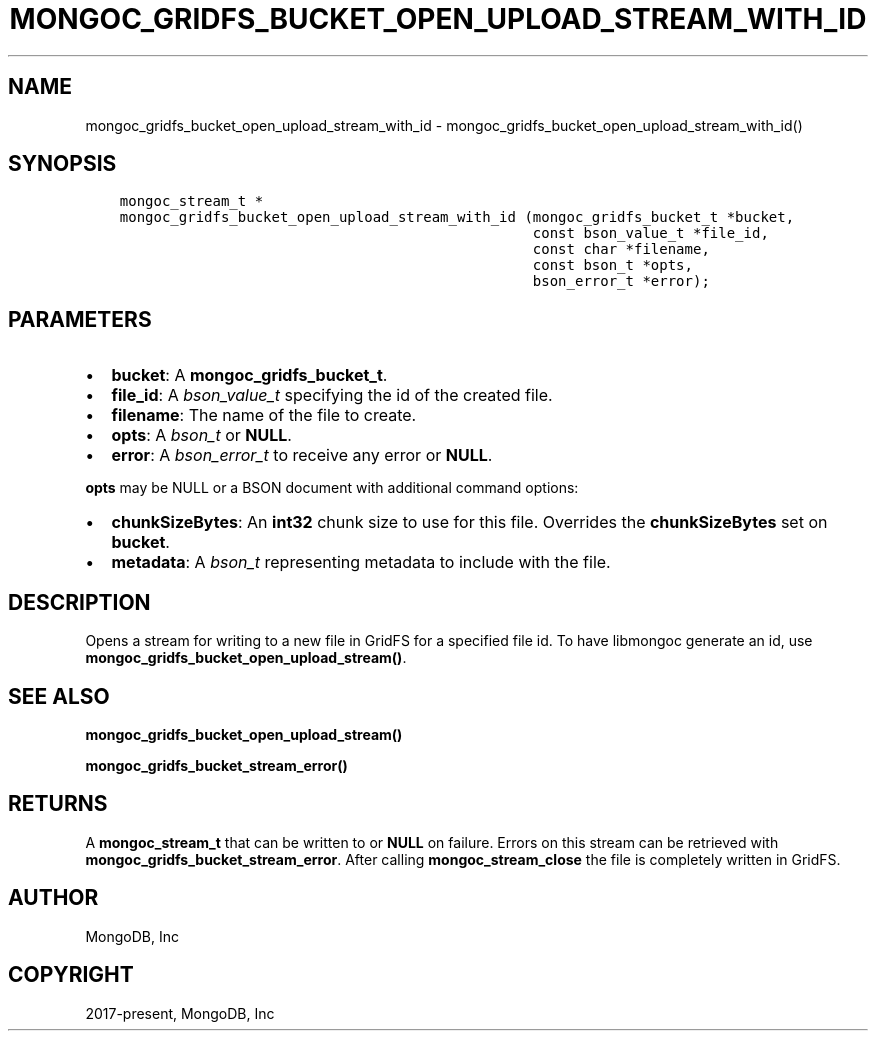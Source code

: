 .\" Man page generated from reStructuredText.
.
.TH "MONGOC_GRIDFS_BUCKET_OPEN_UPLOAD_STREAM_WITH_ID" "3" "Feb 02, 2021" "1.17.4" "libmongoc"
.SH NAME
mongoc_gridfs_bucket_open_upload_stream_with_id \- mongoc_gridfs_bucket_open_upload_stream_with_id()
.
.nr rst2man-indent-level 0
.
.de1 rstReportMargin
\\$1 \\n[an-margin]
level \\n[rst2man-indent-level]
level margin: \\n[rst2man-indent\\n[rst2man-indent-level]]
-
\\n[rst2man-indent0]
\\n[rst2man-indent1]
\\n[rst2man-indent2]
..
.de1 INDENT
.\" .rstReportMargin pre:
. RS \\$1
. nr rst2man-indent\\n[rst2man-indent-level] \\n[an-margin]
. nr rst2man-indent-level +1
.\" .rstReportMargin post:
..
.de UNINDENT
. RE
.\" indent \\n[an-margin]
.\" old: \\n[rst2man-indent\\n[rst2man-indent-level]]
.nr rst2man-indent-level -1
.\" new: \\n[rst2man-indent\\n[rst2man-indent-level]]
.in \\n[rst2man-indent\\n[rst2man-indent-level]]u
..
.SH SYNOPSIS
.INDENT 0.0
.INDENT 3.5
.sp
.nf
.ft C
mongoc_stream_t *
mongoc_gridfs_bucket_open_upload_stream_with_id (mongoc_gridfs_bucket_t *bucket,
                                                 const bson_value_t *file_id,
                                                 const char *filename,
                                                 const bson_t *opts,
                                                 bson_error_t *error);
.ft P
.fi
.UNINDENT
.UNINDENT
.SH PARAMETERS
.INDENT 0.0
.IP \(bu 2
\fBbucket\fP: A \fBmongoc_gridfs_bucket_t\fP\&.
.IP \(bu 2
\fBfile_id\fP: A \fI\%bson_value_t\fP specifying the id of the created file.
.IP \(bu 2
\fBfilename\fP: The name of the file to create.
.IP \(bu 2
\fBopts\fP: A \fI\%bson_t\fP or \fBNULL\fP\&.
.IP \(bu 2
\fBerror\fP: A \fI\%bson_error_t\fP to receive any error or \fBNULL\fP\&.
.UNINDENT
.sp
\fBopts\fP may be NULL or a BSON document with additional command options:
.INDENT 0.0
.IP \(bu 2
\fBchunkSizeBytes\fP: An \fBint32\fP chunk size to use for this file. Overrides the \fBchunkSizeBytes\fP set on \fBbucket\fP\&.
.IP \(bu 2
\fBmetadata\fP: A \fI\%bson_t\fP representing metadata to include with the file.
.UNINDENT
.SH DESCRIPTION
.sp
Opens a stream for writing to a new file in GridFS for a specified file id.
To have libmongoc generate an id, use \fBmongoc_gridfs_bucket_open_upload_stream()\fP\&.
.SH SEE ALSO
.sp
\fBmongoc_gridfs_bucket_open_upload_stream()\fP
.sp
\fBmongoc_gridfs_bucket_stream_error()\fP
.SH RETURNS
.sp
A \fBmongoc_stream_t\fP that can be written to or \fBNULL\fP on failure. Errors on this stream can be retrieved with \fBmongoc_gridfs_bucket_stream_error\fP\&. After calling \fBmongoc_stream_close\fP the file is completely written in GridFS.
.SH AUTHOR
MongoDB, Inc
.SH COPYRIGHT
2017-present, MongoDB, Inc
.\" Generated by docutils manpage writer.
.
